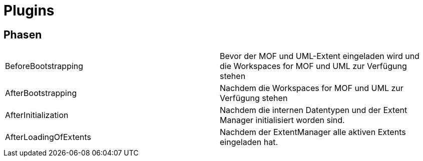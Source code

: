= Plugins

== Phasen

|====
|BeforeBootstrapping|Bevor der MOF und UML-Extent eingeladen wird und die Workspaces for MOF und UML zur Verfügung stehen
|AfterBootstrapping|Nachdem die Workspaces for MOF und UML zur Verfügung stehen
|AfterInitialization|Nachdem die internen Datentypen und der Extent Manager initialisiert worden sind.
|AfterLoadingOfExtents|Nachdem der ExtentManager alle aktiven Extents eingeladen hat. 